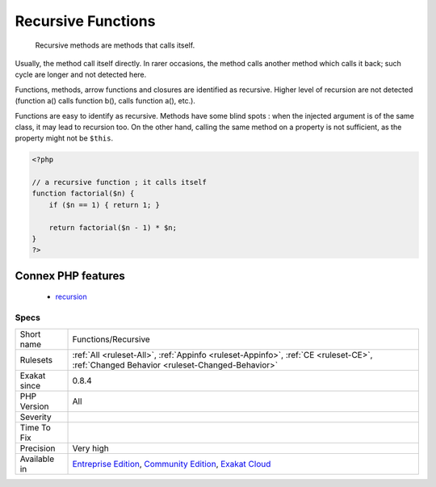 .. _functions-recursive:

.. _recursive-functions:

Recursive Functions
+++++++++++++++++++

  Recursive methods are methods that calls itself. 

Usually, the method call itself directly. In rarer occasions, the method calls another method which calls it back; such cycle are longer and not detected here.



Functions, methods, arrow functions and closures are identified as recursive. Higher level of recursion are not detected (function a() calls function b(), calls function a(), etc.).

Functions are easy to identify as recursive. Methods have some blind spots : when the injected argument is of the same class, it may lead to recursion too. On the other hand, calling the same method on a property is not sufficient, as the property might not be ``$this``.

.. code-block:: php
   
   <?php
   
   // a recursive function ; it calls itself
   function factorial($n) {
       if ($n == 1) { return 1; }
       
       return factorial($n - 1) * $n;
   }
   ?>
Connex PHP features
-------------------

  + `recursion <https://php-dictionary.readthedocs.io/en/latest/dictionary/recursion.ini.html>`_


Specs
_____

+--------------+-----------------------------------------------------------------------------------------------------------------------------------------------------------------------------------------+
| Short name   | Functions/Recursive                                                                                                                                                                     |
+--------------+-----------------------------------------------------------------------------------------------------------------------------------------------------------------------------------------+
| Rulesets     | :ref:`All <ruleset-All>`, :ref:`Appinfo <ruleset-Appinfo>`, :ref:`CE <ruleset-CE>`, :ref:`Changed Behavior <ruleset-Changed-Behavior>`                                                  |
+--------------+-----------------------------------------------------------------------------------------------------------------------------------------------------------------------------------------+
| Exakat since | 0.8.4                                                                                                                                                                                   |
+--------------+-----------------------------------------------------------------------------------------------------------------------------------------------------------------------------------------+
| PHP Version  | All                                                                                                                                                                                     |
+--------------+-----------------------------------------------------------------------------------------------------------------------------------------------------------------------------------------+
| Severity     |                                                                                                                                                                                         |
+--------------+-----------------------------------------------------------------------------------------------------------------------------------------------------------------------------------------+
| Time To Fix  |                                                                                                                                                                                         |
+--------------+-----------------------------------------------------------------------------------------------------------------------------------------------------------------------------------------+
| Precision    | Very high                                                                                                                                                                               |
+--------------+-----------------------------------------------------------------------------------------------------------------------------------------------------------------------------------------+
| Available in | `Entreprise Edition <https://www.exakat.io/entreprise-edition>`_, `Community Edition <https://www.exakat.io/community-edition>`_, `Exakat Cloud <https://www.exakat.io/exakat-cloud/>`_ |
+--------------+-----------------------------------------------------------------------------------------------------------------------------------------------------------------------------------------+


